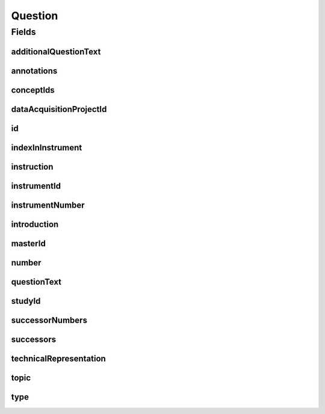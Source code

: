 .. java:import:: java.util List

.. java:import:: javax.validation Valid

.. java:import:: javax.validation.constraints NotEmpty

.. java:import:: javax.validation.constraints NotNull

.. java:import:: javax.validation.constraints Pattern

.. java:import:: javax.validation.constraints Size

.. java:import:: org.springframework.beans BeanUtils

.. java:import:: org.springframework.data.annotation Id

.. java:import:: org.springframework.data.mongodb.core.index CompoundIndex

.. java:import:: org.springframework.data.mongodb.core.index Indexed

.. java:import:: org.springframework.data.mongodb.core.mapping Document

.. java:import:: eu.dzhw.fdz.metadatamanagement.common.domain AbstractShadowableRdcDomainObject

.. java:import:: eu.dzhw.fdz.metadatamanagement.common.domain I18nString

.. java:import:: eu.dzhw.fdz.metadatamanagement.common.domain.util Patterns

.. java:import:: eu.dzhw.fdz.metadatamanagement.common.domain.validation I18nStringNotEmpty

.. java:import:: eu.dzhw.fdz.metadatamanagement.common.domain.validation I18nStringSize

.. java:import:: eu.dzhw.fdz.metadatamanagement.common.domain.validation StringLengths

.. java:import:: eu.dzhw.fdz.metadatamanagement.common.domain.validation ValidShadowId

.. java:import:: eu.dzhw.fdz.metadatamanagement.conceptmanagement.domain Concept

.. java:import:: eu.dzhw.fdz.metadatamanagement.conceptmanagement.domain.validation ConceptExists

.. java:import:: eu.dzhw.fdz.metadatamanagement.instrumentmanagement.domain Instrument

.. java:import:: eu.dzhw.fdz.metadatamanagement.ordermanagement.domain OrderedStudy

.. java:import:: eu.dzhw.fdz.metadatamanagement.projectmanagement.domain DataAcquisitionProject

.. java:import:: eu.dzhw.fdz.metadatamanagement.questionmanagement.domain.validation ValidQuestionIdName

.. java:import:: eu.dzhw.fdz.metadatamanagement.questionmanagement.domain.validation ValidQuestionType

.. java:import:: eu.dzhw.fdz.metadatamanagement.questionmanagement.domain.validation ValidUniqueQuestionNumber

.. java:import:: eu.dzhw.fdz.metadatamanagement.surveymanagement.domain Survey

.. java:import:: eu.dzhw.fdz.metadatamanagement.variablemanagement.domain Variable

.. java:import:: io.searchbox.annotations JestId

.. java:import:: lombok AccessLevel

.. java:import:: lombok AllArgsConstructor

.. java:import:: lombok Builder

.. java:import:: lombok Data

.. java:import:: lombok EqualsAndHashCode

.. java:import:: lombok NoArgsConstructor

.. java:import:: lombok Setter

.. java:import:: lombok ToString

Question
========

.. java:package:: eu.dzhw.fdz.metadatamanagement.questionmanagement.domain
   :noindex:

.. java:type:: @Document @CompoundIndex @ValidUniqueQuestionNumber @ValidQuestionIdName @EqualsAndHashCode @ToString @NoArgsConstructor @Data @AllArgsConstructor @Builder @ValidShadowId public class Question extends AbstractShadowableRdcDomainObject

   A question is part of an \ :java:ref:`Instrument`\  which has been used in at least one \ :java:ref:`Survey`\ s. The responses to a question are stored in \ :java:ref:`Variable`\ s.

Fields
------
additionalQuestionText
^^^^^^^^^^^^^^^^^^^^^^

.. java:field:: @I18nStringSize private I18nString additionalQuestionText
   :outertype: Question

   Arbitrary additional question text which has been presented to the participant. Must not contain more than 1 MB characters.

annotations
^^^^^^^^^^^

.. java:field:: @I18nStringSize private I18nString annotations
   :outertype: Question

   Arbitrary annotations to this question. Must not contain more than 2048 characters.

conceptIds
^^^^^^^^^^

.. java:field:: @Indexed private List<String> conceptIds
   :outertype: Question

   List of ids of \ :java:ref:`Concept`\ s to which this question belongs.

dataAcquisitionProjectId
^^^^^^^^^^^^^^^^^^^^^^^^

.. java:field:: @Indexed @NotEmpty private String dataAcquisitionProjectId
   :outertype: Question

   The id of the \ :java:ref:`DataAcquisitionProject`\  to which this question belongs. The dataAcquisitionProjectId must not be empty.

id
^^

.. java:field:: @Id @JestId @NotEmpty @Size @Setter private String id
   :outertype: Question

   The id of the question which uniquely identifies the question in this application.

indexInInstrument
^^^^^^^^^^^^^^^^^

.. java:field:: @NotNull private Integer indexInInstrument
   :outertype: Question

   The index of the question in the \ :java:ref:`Instrument`\ . Used for sorting the questions.

instruction
^^^^^^^^^^^

.. java:field:: @I18nStringSize private I18nString instruction
   :outertype: Question

   The instruction for the participant which tells how to give the answers to this question. Must not contain more than 1 MB characters.

instrumentId
^^^^^^^^^^^^

.. java:field:: @NotEmpty @Indexed private String instrumentId
   :outertype: Question

   The id of the \ :java:ref:`Instrument`\  to which this question belongs. Must not be empty.

instrumentNumber
^^^^^^^^^^^^^^^^

.. java:field:: @NotNull private Integer instrumentNumber
   :outertype: Question

   The number of the \ :java:ref:`Instrument`\  to which this question belongs. Must not be empty.

introduction
^^^^^^^^^^^^

.. java:field:: @I18nStringSize private I18nString introduction
   :outertype: Question

   The introduction of this question which gives more context to the participant before asking the question. Must not contain more than 2048 characters.

masterId
^^^^^^^^

.. java:field:: @NotEmpty @Size @Pattern @Setter @Indexed private String masterId
   :outertype: Question

   The master id of the question. It must not be empty, must be of the form \ ``que-{{dataAcquisitionProjectId}}-ins{{instrumentNumber}}-{{number}}$``\  and must not contain more than 512 characters.

number
^^^^^^

.. java:field:: @NotEmpty @Size @Pattern private String number
   :outertype: Question

   The number of the question. Must not be empty and must be unique within the \ :java:ref:`Instrument`\ . Must contain only (german) alphanumeric characters and "_","-" and "." and must not contain more than 32 characters.

questionText
^^^^^^^^^^^^

.. java:field:: @NotNull @I18nStringNotEmpty @I18nStringSize private I18nString questionText
   :outertype: Question

   The question the \ :java:ref:`Survey`\ s participant was asked. It must be specified in at least one language and it must not contain more than 2048 characters.

studyId
^^^^^^^

.. java:field:: @Indexed @NotEmpty private String studyId
   :outertype: Question

   The id of the \ :java:ref:`OrderedStudy`\  to which this question belongs. Must not be empty.

successorNumbers
^^^^^^^^^^^^^^^^

.. java:field:: private List<String> successorNumbers
   :outertype: Question

   List of numbers of the \ :java:ref:`Question`\ s which directly follow this question in the \ :java:ref:`Instrument`\ .

successors
^^^^^^^^^^

.. java:field:: @Indexed private List<String> successors
   :outertype: Question

   List of ids of the \ :java:ref:`Question`\ s which directly follow this question in the \ :java:ref:`Instrument`\ .

technicalRepresentation
^^^^^^^^^^^^^^^^^^^^^^^

.. java:field:: @Valid private TechnicalRepresentation technicalRepresentation
   :outertype: Question

   A \ :java:ref:`TechnicalRepresentation`\  of this question. This is optional and can be used to add the source code of the question which was used to generate it.

topic
^^^^^

.. java:field:: @I18nStringSize private I18nString topic
   :outertype: Question

   The topic or section in the \ :java:ref:`Instrument`\  to which this question belongs. It must not contain more than 2048 characters.

type
^^^^

.. java:field:: @NotNull @ValidQuestionType private I18nString type
   :outertype: Question

   The type of the question. Must be one of QuestionTypes and must not be empty.

